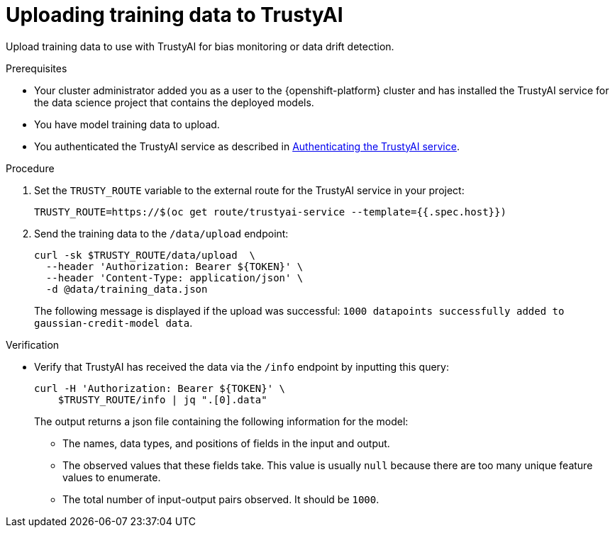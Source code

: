 :_module-type: PROCEDURE

[id="uploading-training-data-to-trustyai_{context}"]
= Uploading training data to TrustyAI

[role='_abstract']
Upload training data to use with TrustyAI for bias monitoring or data drift detection.

.Prerequisites

* Your cluster administrator added you as a user to the {openshift-platform} cluster and has installed the TrustyAI service for the data science project that contains the deployed models.

* You have model training data to upload.

ifndef::upstream[]
* You authenticated the TrustyAI service as described in link:{rhoaidocshome}{default-format-url}/monitoring_data_science_models/setting-up-trustyai-for-your-project_monitor#authenticating-trustyai-service_monitor[Authenticating the TrustyAI service]. 
endif::[]
ifdef::upstream[]
* You authenticated the TrustyAI service as described in link:{odhdocshome}/monitoring-data-science-models/#authenticating-trustyai-service_monitor[Authenticating the TrustyAI service].
endif::[]


.Procedure

. Set the `TRUSTY_ROUTE` variable to the external route for the TrustyAI service in your project:
+
----
TRUSTY_ROUTE=https://$(oc get route/trustyai-service --template={{.spec.host}})
----

. Send the training data to the `/data/upload` endpoint:
+
----
curl -sk $TRUSTY_ROUTE/data/upload  \
  --header 'Authorization: Bearer ${TOKEN}' \
  --header 'Content-Type: application/json' \
  -d @data/training_data.json
----

+
The following message is displayed if the upload was successful: `1000 datapoints successfully added to gaussian-credit-model data`.

.Verification

* Verify that TrustyAI has received the data via the `/info` endpoint by inputting this query:
+
----
curl -H 'Authorization: Bearer ${TOKEN}' \
    $TRUSTY_ROUTE/info | jq ".[0].data"
----

+
The output returns a json file containing the following information for the model:

** The names, data types, and positions of fields in the input and output.

** The observed values that these fields take. This value is usually `null` because there are too many unique feature values to enumerate.

** The total number of input-output pairs observed. It should be `1000`.

